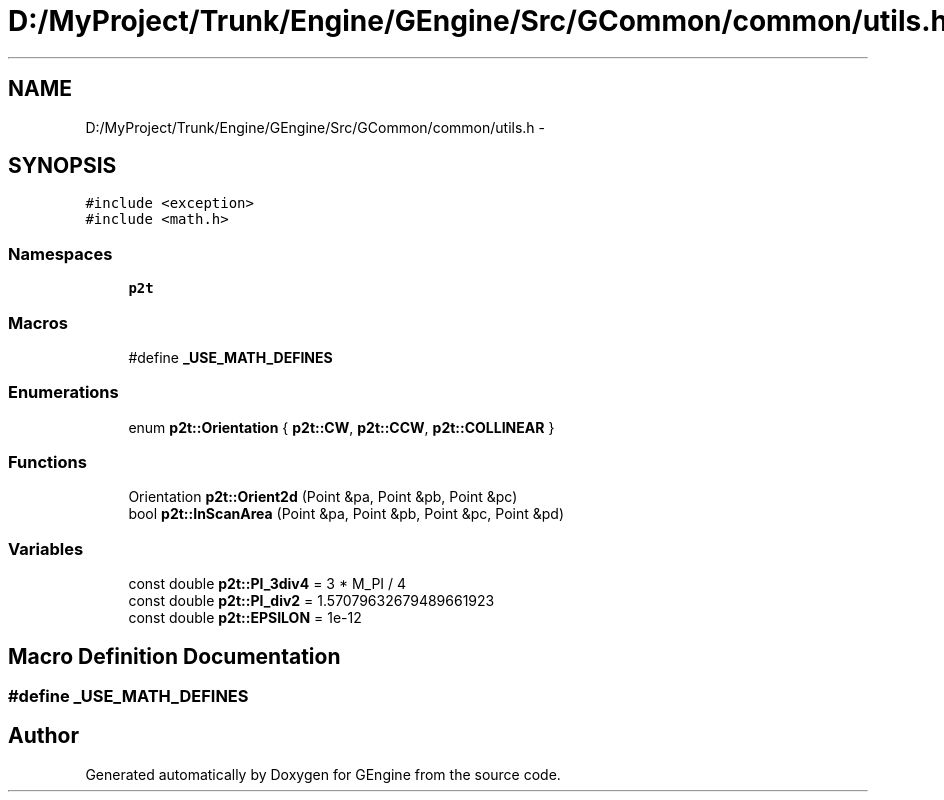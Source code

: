 .TH "D:/MyProject/Trunk/Engine/GEngine/Src/GCommon/common/utils.h" 3 "Sat Dec 26 2015" "Version v0.1" "GEngine" \" -*- nroff -*-
.ad l
.nh
.SH NAME
D:/MyProject/Trunk/Engine/GEngine/Src/GCommon/common/utils.h \- 
.SH SYNOPSIS
.br
.PP
\fC#include <exception>\fP
.br
\fC#include <math\&.h>\fP
.br

.SS "Namespaces"

.in +1c
.ti -1c
.RI " \fBp2t\fP"
.br
.in -1c
.SS "Macros"

.in +1c
.ti -1c
.RI "#define \fB_USE_MATH_DEFINES\fP"
.br
.in -1c
.SS "Enumerations"

.in +1c
.ti -1c
.RI "enum \fBp2t::Orientation\fP { \fBp2t::CW\fP, \fBp2t::CCW\fP, \fBp2t::COLLINEAR\fP }"
.br
.in -1c
.SS "Functions"

.in +1c
.ti -1c
.RI "Orientation \fBp2t::Orient2d\fP (Point &pa, Point &pb, Point &pc)"
.br
.ti -1c
.RI "bool \fBp2t::InScanArea\fP (Point &pa, Point &pb, Point &pc, Point &pd)"
.br
.in -1c
.SS "Variables"

.in +1c
.ti -1c
.RI "const double \fBp2t::PI_3div4\fP = 3 * M_PI / 4"
.br
.ti -1c
.RI "const double \fBp2t::PI_div2\fP = 1\&.57079632679489661923"
.br
.ti -1c
.RI "const double \fBp2t::EPSILON\fP = 1e\-12"
.br
.in -1c
.SH "Macro Definition Documentation"
.PP 
.SS "#define _USE_MATH_DEFINES"

.SH "Author"
.PP 
Generated automatically by Doxygen for GEngine from the source code\&.
